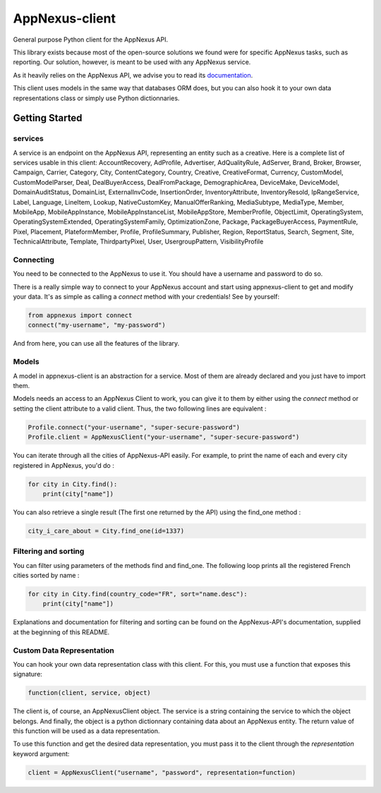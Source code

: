 ===============
AppNexus-client
===============

General purpose Python client for the AppNexus API.

This library exists because most of the open-source solutions we found were
for specific AppNexus tasks, such as reporting. Our solution, however, is
meant to be used with any AppNexus service.

As it heavily relies on the AppNexus API, we advise you to read its
documentation_.

This client uses models in the same way that databases ORM does, but you can
also hook it to your own data representations class or simply use Python
dictionnaries.

.. _Documentation: https://wiki.appnexus.com/display/api/Home

Getting Started
===============

--------
services
--------

A service is an endpoint on the AppNexus API, representing an entity such as a
creative. Here is a complete list of services usable in this client:
AccountRecovery, AdProfile, Advertiser, AdQualityRule, AdServer, Brand, Broker,
Browser, Campaign, Carrier, Category, City, ContentCategory, Country, Creative,
CreativeFormat, Currency, CustomModel, CustomModelParser, Deal,
DealBuyerAccess, DealFromPackage, DemographicArea, DeviceMake, DeviceModel,
DomainAuditStatus, DomainList, ExternalInvCode, InsertionOrder,
InventoryAttribute, InventoryResold, IpRangeService, Label, Language, LineItem,
Lookup, NativeCustomKey, ManualOfferRanking, MediaSubtype, MediaType, Member,
MobileApp, MobileAppInstance, MobileAppInstanceList, MobileAppStore,
MemberProfile, ObjectLimit, OperatingSystem, OperatingSystemExtended,
OperatingSystemFamily, OptimizationZone, Package, PackageBuyerAccess,
PaymentRule, Pixel, Placement, PlateformMember, Profile, ProfileSummary,
Publisher, Region, ReportStatus, Search, Segment, Site, TechnicalAttribute,
Template, ThirdpartyPixel, User, UsergroupPattern, VisibilityProfile

----------
Connecting
----------

You need to be connected to the AppNexus to use it. You should have a username
and password to do so.

There is a really simple way to connect to your AppNexus account and start
using appnexus-client to get and modify your data. It's as simple as calling a
`connect` method with your credentials! See by yourself:

.. code-block:: python

    from appnexus import connect
    connect("my-username", "my-password")

And from here, you can use all the features of the library.

------
Models
------

A model in appnexus-client is an abstraction for a service. Most of them are
already declared and you just have to import them.

Models needs an access to an AppNexus Client to work, you can give it to them
by either using the `connect` method or setting the client attribute to a
valid client. Thus, the two following lines are equivalent :

.. code-block:: python

    Profile.connect("your-username", "super-secure-password")
    Profile.client = AppNexusClient("your-username", "super-secure-password")

You can iterate through all the cities of AppNexus-API easily. For example,
to print the name of each and every city registered in AppNexus, you'd do :

.. code-block:: python

    for city in City.find():
        print(city["name"])

You can also retrieve a single result (The first one returned by the API)
using the find_one method :

.. code-block:: python

    city_i_care_about = City.find_one(id=1337)

---------------------
Filtering and sorting
---------------------

You can filter using parameters of the methods find and find_one. The
following loop prints all the registered French cities sorted by name :

.. code-block:: python

    for city in City.find(country_code="FR", sort="name.desc"):
        print(city["name"])

Explanations and documentation for filtering and sorting can be found on the
AppNexus-API's documentation, supplied at the beginning of this README.


--------------------------
Custom Data Representation
--------------------------

You can hook your own data representation class with this client. For this,
you must use a function that exposes this signature:

.. code-block:: python

    function(client, service, object)

The client is, of course, an AppNexusClient object. The service is a string
containing the service to which the object belongs. And finally, the object is
a python dictionnary containing data about an AppNexus entity. The return
value of this function will be used as a data representation.

To use this function and get the desired data representation, you must pass it
to the client through the `representation` keyword argument:

.. code-block:: python

    client = AppNexusClient("username", "password", representation=function)
